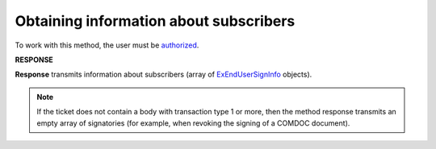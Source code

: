#######################################################################################################
**Obtaining information about subscribers**
#######################################################################################################

To work with this method, the user must be `authorized <https://wiki.edin.ua/en/latest/integration_2_0/APIv2/Methods/Authorization.html>`__.

.. csv-table:: 
  :file: GetSignersInfo.csv
  :widths:  10, 41
  :stub-columns: 0

**RESPONSE**

**Response** transmits information about subscribers (array of `ExEndUserSignInfo <https://wiki.edin.ua/en/latest/integration_2_0/APIv2/Methods/EveryBody/ExEndUserSignInfo.html>`__ objects).

.. note::
  If the ticket does not contain a body with transaction type 1 or more, then the method response transmits an empty array of signatories (for example, when revoking the signing of a COMDOC document). 